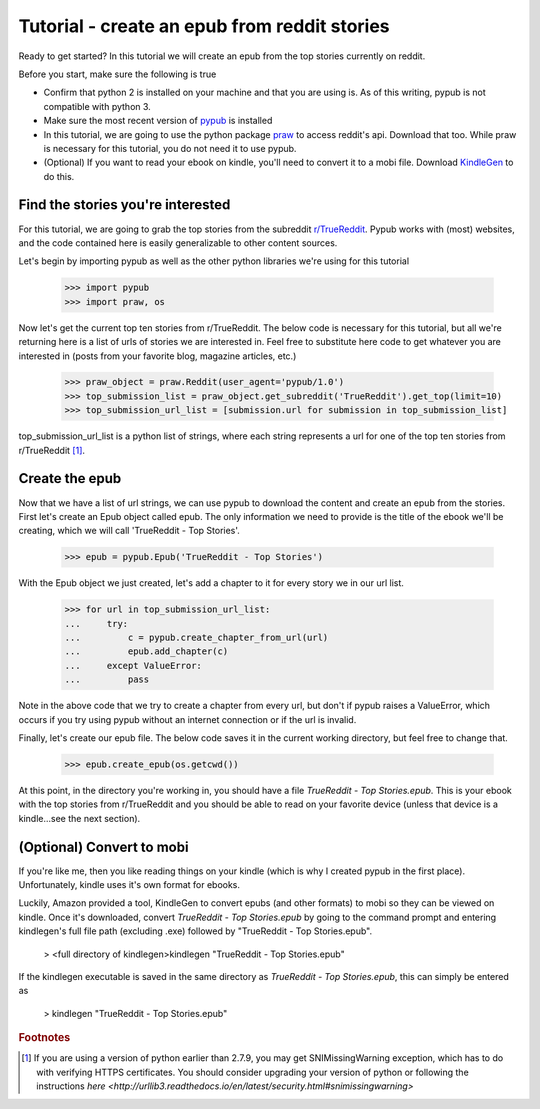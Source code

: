 Tutorial - create an epub from reddit stories
*****************

Ready to get started? In this tutorial we will create an epub from the top stories currently on reddit.

Before you start, make sure the following is true

- Confirm that python 2 is installed on your machine and that you are using is. As of this writing, pypub is not compatible with python 3.
- Make sure the most recent version of `pypub <http://pypub.readthedocs.io/en/latest/pypub.html#installation>`_ is installed
- In this tutorial, we are going to use the python package `praw <https://praw.readthedocs.io/en/stable/#installation>`_ to access reddit's api. Download that too. While praw is necessary for this tutorial, you do not need it to use pypub.
- (Optional) If you want to read your ebook on kindle, you'll need to convert it to a mobi file. Download `KindleGen <http://www.amazon.com/gp/feature.html?docId=1000765211>`_ to do this.

****************
Find the stories you're interested
****************
For this tutorial, we are going to grab the top stories from the subreddit `r/TrueReddit <http://reddit.com/r/TrueReddit/>`_. Pypub works with (most) websites, and the code contained here is easily generalizable to other content sources.

Let's begin by importing pypub as well as the other python libraries we're using for this tutorial

    >>> import pypub
    >>> import praw, os

Now let's get the current top ten stories from r/TrueReddit. The below code is necessary for this tutorial, but all we're returning here is a list of urls of stories we are interested in. Feel free to substitute here code to get whatever you are interested in (posts from your favorite blog, magazine articles, etc.)

    >>> praw_object = praw.Reddit(user_agent='pypub/1.0')
    >>> top_submission_list = praw_object.get_subreddit('TrueReddit').get_top(limit=10)
    >>> top_submission_url_list = [submission.url for submission in top_submission_list]

top_submission_url_list is a python list of strings, where each string represents a url for one of the top ten stories from r/TrueReddit [#f1]_.

****************
Create the epub
****************
Now that we have a list of url strings, we can use pypub to download the content and create an epub from the stories. First let's create an Epub object called epub. The only information we need to provide is the title of the ebook we'll be creating, which we will call 'TrueReddit - Top Stories'.

    >>> epub = pypub.Epub('TrueReddit - Top Stories')

With the Epub object we just created, let's add a chapter to it for every story we in our url list.

    >>> for url in top_submission_url_list:
    ...     try:
    ...         c = pypub.create_chapter_from_url(url)
    ...         epub.add_chapter(c)
    ...     except ValueError:
    ...         pass

Note in the above code that we try to create a chapter from every url, but don't if pypub raises a ValueError, which occurs if you try using pypub without an internet connection or if the url is invalid.

Finally, let's create our epub file. The below code saves it in the current working directory, but feel free to change that.

    >>> epub.create_epub(os.getcwd())

At this point, in the directory you're working in, you should have a file *TrueReddit - Top Stories.epub*. This is your ebook with the top stories from r/TrueReddit and you should be able to read on your favorite device (unless that device is a kindle...see the next section).

****************
(Optional) Convert to mobi
****************
If you're like me, then you like reading things on your kindle (which is why I created pypub in the first place). Unfortunately, kindle uses it's own format for ebooks.

Luckily, Amazon provided a tool, KindleGen to convert epubs (and other formats) to mobi so they can be viewed on kindle. Once it's downloaded, convert *TrueReddit - Top Stories.epub* by going to the command prompt and entering kindlegen's full file path (excluding .exe) followed by "TrueReddit - Top Stories.epub".

    > <full directory of kindlegen>kindlegen "TrueReddit - Top Stories.epub"

If the kindlegen executable is saved in the same directory as *TrueReddit - Top Stories.epub*, this can simply be entered as

    > kindlegen "TrueReddit - Top Stories.epub"

.. rubric:: Footnotes

.. [#f1] If you are using a version of python earlier than 2.7.9, you may get SNIMissingWarning exception, which has to do with verifying HTTPS certificates. You should consider upgrading your version of python or following the instructions `here <http://urllib3.readthedocs.io/en/latest/security.html#snimissingwarning>`

